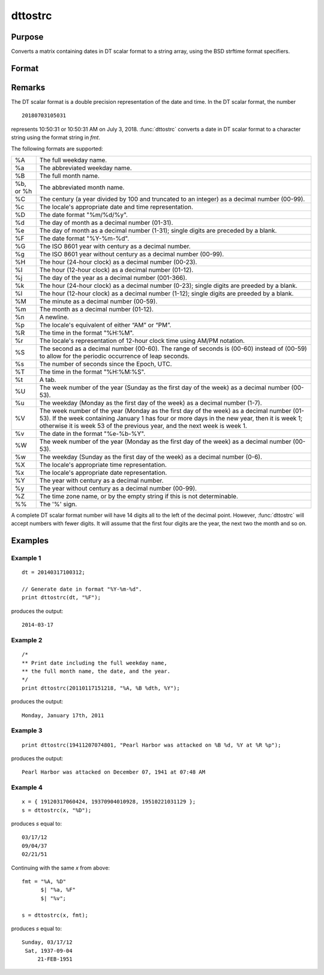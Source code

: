 
dttostrc
==============================================

Purpose
----------------

Converts a matrix containing dates in DT scalar format to a string array, using the BSD strftime format specifiers.

Format
----------------
.. function:: dttostrc(x, fmt)

    :param x: Contains dates in DT scalar format.
    :type x: NxK matrix

    :param fmt: Contains strftime date/time format characters.
    :type fmt: string or ExE conformable string array.

    :returns: **sa** (*NxK string array*) -  Converted dates in string array form.

Remarks
-------

The DT scalar format is a double precision representation of the date
and time. In the DT scalar format, the number

::

   20180703105031

represents 10:50:31 or 10:50:31 AM on July 3, 2018. :func:`dttostrc` converts a
date in DT scalar format to a character string using the format string
in *fmt*.

The following formats are supported:

+-----------------+-----------------------------------------------------+
| %A              | The full weekday name.                              |
+-----------------+-----------------------------------------------------+
| %a              | The abbreviated weekday name.                       |
+-----------------+-----------------------------------------------------+
| %B              | The full month name.                                |
+-----------------+-----------------------------------------------------+
| %b, or %h       | The abbreviated month name.                         |
+-----------------+-----------------------------------------------------+
| %C              | The century (a year divided by 100 and truncated to |
|                 | an integer) as a decimal number (00-99).            |
+-----------------+-----------------------------------------------------+
| %c              | The locale's appropriate date and time              |
|                 | representation.                                     |
+-----------------+-----------------------------------------------------+
| %D              | The date format "%m/%d/%y".                         |
+-----------------+-----------------------------------------------------+
| %d              | The day of month as a decimal number (01-31).       |
+-----------------+-----------------------------------------------------+
| %e              | The day of month as a decimal number (1-31); single |
|                 | digits are preceded by a blank.                     |
+-----------------+-----------------------------------------------------+
| %F              | The date format "%Y-%m-%d".                         |
+-----------------+-----------------------------------------------------+
| %G              | The ISO 8601 year with century as a decimal number. |
+-----------------+-----------------------------------------------------+
| %g              | The ISO 8601 year without century as a decimal      |
|                 | number (00-99).                                     |
+-----------------+-----------------------------------------------------+
| %H              | The hour (24-hour clock) as a decimal number        |
|                 | (00-23).                                            |
+-----------------+-----------------------------------------------------+
| %I              | The hour (12-hour clock) as a decimal number        |
|                 | (01-12).                                            |
+-----------------+-----------------------------------------------------+
| %j              | The day of the year as a decimal number (001-366).  |
+-----------------+-----------------------------------------------------+
| %k              | The hour (24-hour clock) as a decimal number        |
|                 | (0-23); single digits are preeded by a blank.       |
+-----------------+-----------------------------------------------------+
| %l              | The hour (12-hour clock) as a decimal number        |
|                 | (1-12); single digits are preeded by a blank.       |
+-----------------+-----------------------------------------------------+
| %M              | The minute as a decimal number (00-59).             |
+-----------------+-----------------------------------------------------+
| %m              | The month as a decimal number (01-12).              |
+-----------------+-----------------------------------------------------+
| %n              | A newline.                                          |
+-----------------+-----------------------------------------------------+
| %p              | The locale's equivalent of either “AM” or “PM”.     |
+-----------------+-----------------------------------------------------+
| %R              | The time in the format "%H:%M".                     |
+-----------------+-----------------------------------------------------+
| %r              | The locale's representation of 12-hour clock time   |
|                 | using AM/PM notation.                               |
+-----------------+-----------------------------------------------------+
| %S              | The second as a decimal number (00-60). The range   |
|                 | of seconds is (00-60) instead of (00-59) to allow   |
|                 | for the periodic occurrence of leap seconds.        |
+-----------------+-----------------------------------------------------+
| %s              | The number of seconds since the Epoch, UTC.         |
+-----------------+-----------------------------------------------------+
| %T              | The time in the format "%H:%M:%S".                  |
+-----------------+-----------------------------------------------------+
| %t              | A tab.                                              |
+-----------------+-----------------------------------------------------+
| %U              | The week number of the year (Sunday as the first    |
|                 | day of the week) as a decimal number (00-53).       |
+-----------------+-----------------------------------------------------+
| %u              | The weekday (Monday as the first day of the week)   |
|                 | as a decimal number (1-7).                          |
+-----------------+-----------------------------------------------------+
| %V              | The week number of the year (Monday as the first    |
|                 | day of the week) as a decimal number (01-53). If    |
|                 | the week containing January 1 has four or more days |
|                 | in the new year, then it is week 1; otherwise it is |
|                 | week 53 of the previous year, and the next week is  |
|                 | week 1.                                             |
+-----------------+-----------------------------------------------------+
| %v              | The date in the format "%e-%b-%Y".                  |
+-----------------+-----------------------------------------------------+
| %W              | The week number of the year (Monday as the first    |
|                 | day of the week) as a decimal number (00-53).       |
+-----------------+-----------------------------------------------------+
| %w              | The weekday (Sunday as the first day of the week)   |
|                 | as a decimal number (0-6).                          |
+-----------------+-----------------------------------------------------+
| %X              | The locale's appropriate time representation.       |
+-----------------+-----------------------------------------------------+
| %x              | The locale's appropriate date representation.       |
+-----------------+-----------------------------------------------------+
| %Y              | The year with century as a decimal number.          |
+-----------------+-----------------------------------------------------+
| %y              | The year without century as a decimal number        |
|                 | (00-99).                                            |
+-----------------+-----------------------------------------------------+
| %Z              | The time zone name, or by the empty string if this  |
|                 | is not determinable.                                |
+-----------------+-----------------------------------------------------+
| %%              | The '%' sign.                                       |
+-----------------+-----------------------------------------------------+

A complete DT scalar format number will have 14 digits all to the left
of the decimal point. However, :func:`dttostrc` will accept numbers with fewer
digits. It will assume that the first four digits are the year, the next
two the month and so on.


Examples
----------------

Example 1
+++++++++

::

    dt = 20140317100312;

    // Generate date in format "%Y-%m-%d".
    print dttostrc(dt, "%F");

produces the output:

::

    2014-03-17

Example 2
+++++++++

::

    /*
    ** Print date including the full weekday name,
    ** the full month name, the date, and the year.
    */
    print dttostrc(20110117151218, "%A, %B %dth, %Y");

produces the output:

::

    Monday, January 17th, 2011

Example 3
+++++++++

::

    print dttostrc(19411207074801, "Pearl Harbor was attacked on %B %d, %Y at %R %p");

produces the output:

::

    Pearl Harbor was attacked on December 07, 1941 at 07:48 AM

Example 4
+++++++++

::

    x = { 19120317060424, 19370904010928, 19510221031129 };
    s = dttostrc(x, "%D");

produces *s* equal to:

::

    03/17/12
    09/04/37
    02/21/51

Continuing with the same *x* from above:

::

    fmt = "%A, %D" 
          $| "%a, %F" 
          $| "%v";

    s = dttostrc(x, fmt);

produces *s* equal to:

::

    Sunday, 03/17/12
     Sat, 1937-09-04
         21-FEB-1951

.. seealso:: Functions :func:`dttostr`, :func:`strctodt`, :func:`strtodt`, :func:`dttoutc`, :func:`posixtostrc`, :func:`strctoposix`, :func:`utctodt`
